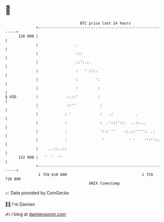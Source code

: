 * 👋

#+begin_example
                                     BTC price last 24 hours                    
                 +------------------------------------------------------------+ 
         126 000 |                                                            | 
                 |                 .                                          | 
                 |                 :::                                        | 
                 |                 ::':.:.                                    | 
                 |                 :   ' :::.                                 | 
                 |                 :        ':                                | 
                 |                 :         :                                | 
   $ USD         |             :.::'         :                                | 
                 |             ::''           :                               | 
                 |            : '             :   .:          .               | 
                 |            :               :  .':::'::.  ..::...           | 
                 |            :               '::: ''    ::.::'''':. .:       | 
                 |            :                '           ' '    '':''::     | 
                 |    ...::..::                                               | 
         122 000 |   '  '  ''                                                 | 
                 +------------------------------------------------------------+ 
                  1 759 610 000                                  1 759 710 000  
                                         UNIX timestamp                         
#+end_example
📈 Data provided by CoinGecko

🧑‍💻 I'm Damien

✍️ I blog at [[https://www.damiengonot.com][damiengonot.com]]
